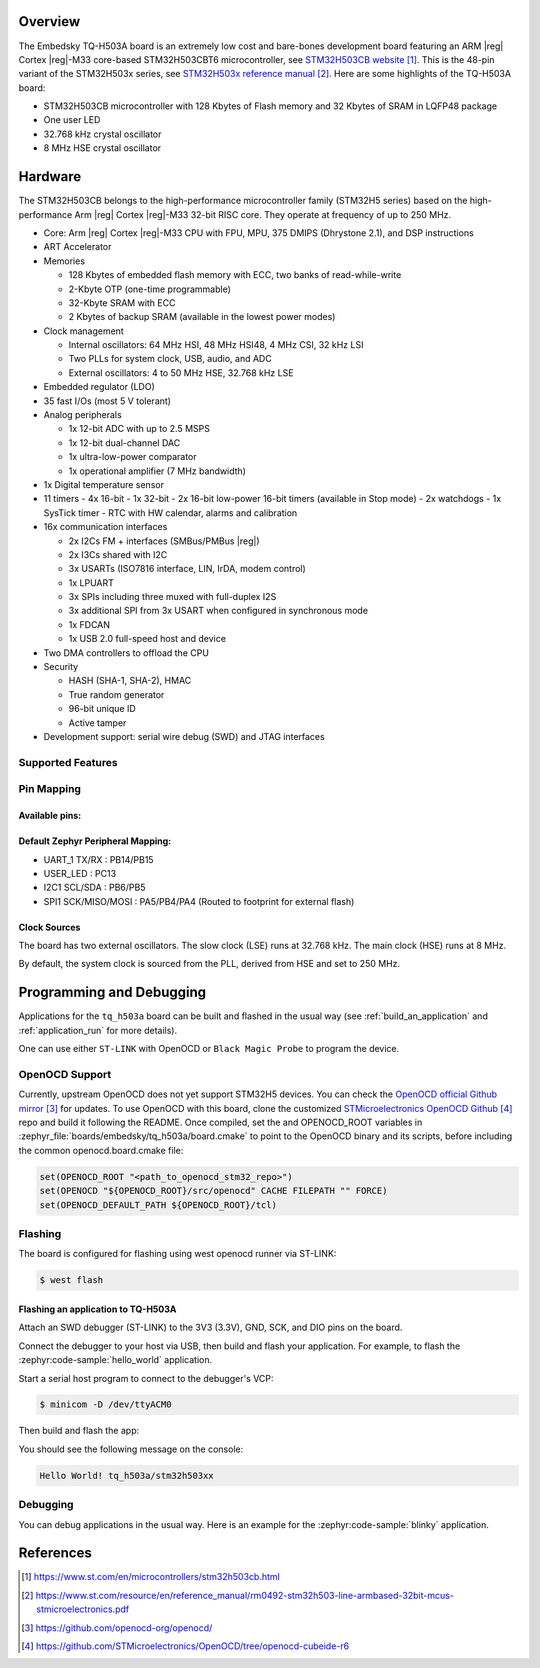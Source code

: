 .. zephyr:board:: tq_h503a

Overview
********

The Embedsky TQ-H503A board is an extremely low cost and bare-bones development board featuring an ARM |reg| Cortex |reg|-M33 core-based
STM32H503CBT6 microcontroller, see `STM32H503CB website`_.
This is the 48-pin variant of the STM32H503x series,
see `STM32H503x reference manual`_.
Here are some highlights of the TQ-H503A board:

- STM32H503CB microcontroller with 128 Kbytes of Flash memory and 32 Kbytes of
  SRAM in LQFP48 package

- One user LED
- 32.768 kHz crystal oscillator
- 8 MHz HSE crystal oscillator

Hardware
********

The STM32H503CB belongs to the high-performance microcontroller family
(STM32H5 series) based on the high-performance Arm |reg| Cortex |reg|-M33 32-bit
RISC core. They operate at frequency of up to 250 MHz.

- Core: Arm |reg| Cortex |reg|-M33 CPU with FPU, MPU, 375 DMIPS (Dhrystone 2.1),
  and DSP instructions
- ART Accelerator

- Memories

  - 128 Kbytes of embedded flash memory with ECC, two banks of read-while-write
  - 2-Kbyte OTP (one-time programmable)
  - 32-Kbyte SRAM with ECC
  - 2 Kbytes of backup SRAM (available in the lowest power modes)

- Clock management

  - Internal oscillators: 64 MHz HSI, 48 MHz HSI48, 4 MHz CSI, 32 kHz LSI
  - Two PLLs for system clock, USB, audio, and ADC
  - External oscillators: 4 to 50 MHz HSE, 32.768 kHz LSE

- Embedded regulator (LDO)
- 35 fast I/Os (most 5 V tolerant)

- Analog peripherals

  - 1x 12-bit ADC with up to 2.5 MSPS
  - 1x 12-bit dual-channel DAC
  - 1x ultra-low-power comparator
  - 1x operational amplifier (7 MHz bandwidth)

- 1x Digital temperature sensor

- 11 timers
  - 4x 16-bit
  - 1x 32-bit
  - 2x 16-bit low-power 16-bit timers (available in Stop mode)
  - 2x watchdogs
  - 1x SysTick timer
  - RTC with HW calendar, alarms and calibration

- 16x communication interfaces

  - 2x I2Cs FM + interfaces (SMBus/PMBus |reg|)
  - 2x I3Cs shared with I2C
  - 3x USARTs (ISO7816 interface, LIN, IrDA, modem control)
  - 1x LPUART
  - 3x SPIs including three muxed with full-duplex I2S
  - 3x additional SPI from 3x USART when configured in synchronous mode
  - 1x FDCAN
  - 1x USB 2.0 full-speed host and device

- Two DMA controllers to offload the CPU

- Security

  - HASH (SHA-1, SHA-2), HMAC
  - True random generator
  - 96-bit unique ID
  - Active tamper

- Development support: serial wire debug (SWD) and JTAG interfaces

Supported Features
==================

.. zephyr:board-supported-hw::

Pin Mapping
===========

Available pins:
---------------
.. image:: img/tq_h503a.webp
      :align: center
      :alt: TQ-H503A Pinout

Default Zephyr Peripheral Mapping:
----------------------------------

- UART_1 TX/RX : PB14/PB15
- USER_LED : PC13
- I2C1 SCL/SDA : PB6/PB5
- SPI1 SCK/MISO/MOSI : PA5/PB4/PA4 (Routed to footprint for external flash)

Clock Sources
-------------

The board has two external oscillators. The slow clock (LSE) runs at 32.768 kHz. The main clock (HSE) runs at 8 MHz.

By default, the system clock is sourced from the PLL, derived from HSE and set to 250 MHz.

Programming and Debugging
*************************

.. zephyr:board-supported-runners::

Applications for the ``tq_h503a`` board can be built and
flashed in the usual way (see :ref:`build_an_application` and
:ref:`application_run` for more details).

One can use either ``ST-LINK`` with OpenOCD or ``Black Magic Probe`` to program the device.

OpenOCD Support
===============

Currently, upstream OpenOCD does not yet support STM32H5 devices. You can check the `OpenOCD official Github mirror`_ for updates.
To use OpenOCD with this board, clone the customized `STMicroelectronics OpenOCD Github`_ repo and build it following the README.
Once compiled, set the and OPENOCD_ROOT variables in
:zephyr_file:`boards/embedsky/tq_h503a/board.cmake` to point to the OpenOCD binary and its scripts,  before
including the common openocd.board.cmake file:

.. code-block:: none

   set(OPENOCD_ROOT "<path_to_openocd_stm32_repo>")
   set(OPENOCD "${OPENOCD_ROOT}/src/openocd" CACHE FILEPATH "" FORCE)
   set(OPENOCD_DEFAULT_PATH ${OPENOCD_ROOT}/tcl)

Flashing
========

The board is configured for flashing using west openocd runner via ST-LINK:

.. code-block:: console

   $ west flash

Flashing an application to TQ-H503A
----------------------------------------

Attach an SWD debugger (ST-LINK) to the 3V3 (3.3V), GND, SCK, and DIO
pins on the board.

Connect the debugger to your host via USB, then build and flash your application. For example, to flash the :zephyr:code-sample:`hello_world` application.

Start a serial host program to connect to the debugger's VCP:

.. code-block:: console

   $ minicom -D /dev/ttyACM0

Then build and flash the app:

.. zephyr-app-commands::
   :zephyr-app: samples/hello_world
   :board: tq_h503a
   :goals: build flash

You should see the following message on the console:

.. code-block:: console

   Hello World! tq_h503a/stm32h503xx

Debugging
=========

You can debug applications in the usual way. Here is an example for the
:zephyr:code-sample:`blinky` application.

.. zephyr-app-commands::
   :zephyr-app: samples/basic/blinky
   :board: tq_h503a
   :goals: debug

References
**********

.. target-notes::

.. _STM32H503CB website:
   https://www.st.com/en/microcontrollers/stm32h503cb.html

.. _STM32H503x reference manual:
   https://www.st.com/resource/en/reference_manual/rm0492-stm32h503-line-armbased-32bit-mcus-stmicroelectronics.pdf

.. _OpenOCD official Github mirror:
   https://github.com/openocd-org/openocd/

.. _STMicroelectronics OpenOCD Github:
   https://github.com/STMicroelectronics/OpenOCD/tree/openocd-cubeide-r6
